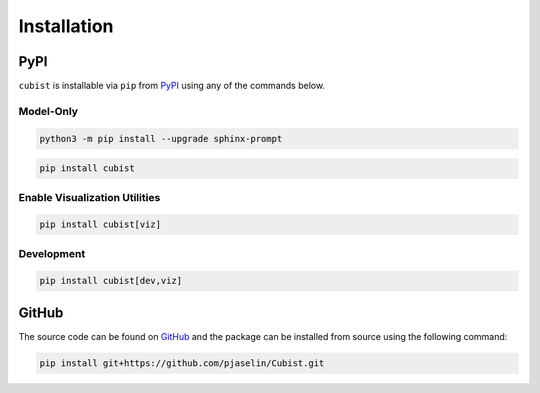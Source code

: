 Installation
============

PyPI
----

``cubist`` is installable via ``pip`` from `PyPI <https://pypi.org/project/cubist/>`_ using any of the commands below.

Model-Only
^^^^^^^^^^^^^^^^^^

.. code-block:: shell

   python3 -m pip install --upgrade sphinx-prompt


.. code-block:: shell

   pip install cubist

Enable Visualization Utilities
^^^^^^^^^^^^^^^^^^^^^^^^^^^^^^

.. code-block:: shell

   pip install cubist[viz]

Development
^^^^^^^^^^^^^^^^^^^^^^^

.. code-block:: shell

   pip install cubist[dev,viz]


GitHub
------

The source code can be found on `GitHub <https://github.com/pjaselin/Cubist>`_ and the package can be installed from source using the following command:

.. code-block:: shell

    pip install git+https://github.com/pjaselin/Cubist.git

